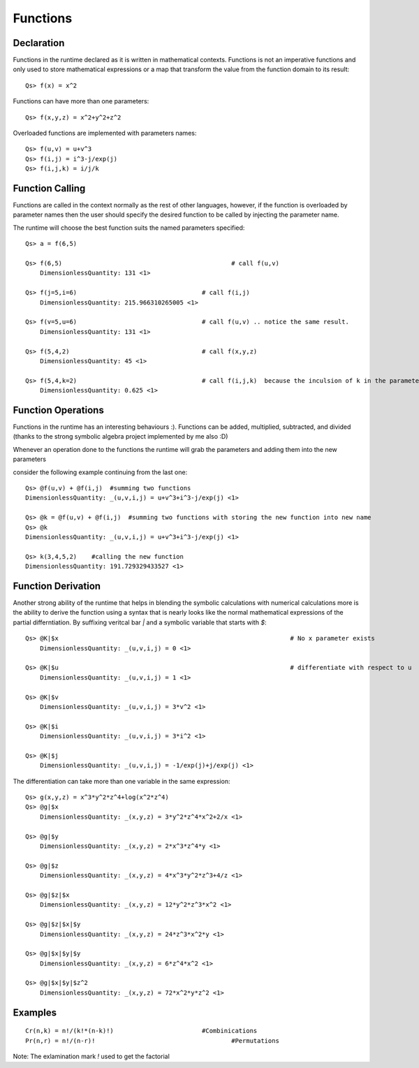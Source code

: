 Functions
=========

Declaration
-----------
Functions in the runtime declared as it is written in mathematical contexts. Functions is not an imperative functions and only used to store mathematical expressions or a map that transform the value from the function domain to its result::

	Qs> f(x) = x^2

Functions can have more than one parameters::

	Qs> f(x,y,z) = x^2+y^2+z^2

Overloaded functions are implemented with parameters names::

	Qs> f(u,v) = u+v^3
	Qs> f(i,j) = i^3-j/exp(j)
	Qs> f(i,j,k) = i/j/k

Function Calling
----------------

Functions are called in the context normally as the rest of other languages, however, if the function is overloaded by parameter names
then the user should specify the desired function to be called by injecting the parameter name.

The runtime will choose the best function suits the named parameters specified::

	Qs> a = f(6,5)
	    
	Qs> f(6,5)						# call f(u,v)
	    DimensionlessQuantity: 131 <1>

	Qs> f(j=5,i=6)					# call f(i,j)
	    DimensionlessQuantity: 215.966310265005 <1>

	Qs> f(v=5,u=6)					# call f(u,v) .. notice the same result.
	    DimensionlessQuantity: 131 <1>

	Qs> f(5,4,2)					# call f(x,y,z)
	    DimensionlessQuantity: 45 <1>

	Qs> f(5,4,k=2)					# call f(i,j,k)  because the inculsion of k in the parameters
	    DimensionlessQuantity: 0.625 <1>


Function Operations
-------------------
Functions in the runtime has an interesting behaviours :). 
Functions can be added, multiplied, subtracted, and divided (thanks to the strong symbolic algebra project implemented by me also :D)

Whenever an operation done to the functions the runtime will grab the parameters and adding them into the new parameters

consider the following example continuing from the last one::

	Qs> @f(u,v) + @f(i,j)  #summing two functions
        DimensionlessQuantity: _(u,v,i,j) = u+v^3+i^3-j/exp(j) <1>

	Qs> @k = @f(u,v) + @f(i,j)  #summing two functions with storing the new function into new name
	Qs> @k
        DimensionlessQuantity: _(u,v,i,j) = u+v^3+i^3-j/exp(j) <1>

	Qs> k(3,4,5,2)    #calling the new function
        DimensionlessQuantity: 191.729329433527 <1>

Function Derivation
-------------------
Another strong ability of the runtime that helps in blending the symbolic calculations with numerical calculations more 
is the ability to derive the function using a syntax that is nearly looks like the normal mathematical expressions
of the partial differntiation.
By suffixing veritcal bar `|` and a symbolic variable that starts with `$`::

	Qs> @K|$x								# No x parameter exists
	    DimensionlessQuantity: _(u,v,i,j) = 0 <1>

	Qs> @K|$u								# differentiate with respect to u
	    DimensionlessQuantity: _(u,v,i,j) = 1 <1>

	Qs> @K|$v
	    DimensionlessQuantity: _(u,v,i,j) = 3*v^2 <1>

	Qs> @K|$i
	    DimensionlessQuantity: _(u,v,i,j) = 3*i^2 <1>

	Qs> @K|$j
	    DimensionlessQuantity: _(u,v,i,j) = -1/exp(j)+j/exp(j) <1>


The differentiation can take more than one variable in the same expression::

	Qs> g(x,y,z) = x^3*y^2*z^4+log(x^2*z^4)
	Qs> @g|$x
	    DimensionlessQuantity: _(x,y,z) = 3*y^2*z^4*x^2+2/x <1>

	Qs> @g|$y
	    DimensionlessQuantity: _(x,y,z) = 2*x^3*z^4*y <1>

	Qs> @g|$z
	    DimensionlessQuantity: _(x,y,z) = 4*x^3*y^2*z^3+4/z <1>

	Qs> @g|$z|$x
	    DimensionlessQuantity: _(x,y,z) = 12*y^2*z^3*x^2 <1>

	Qs> @g|$z|$x|$y
	    DimensionlessQuantity: _(x,y,z) = 24*z^3*x^2*y <1>

	Qs> @g|$x|$y|$y
	    DimensionlessQuantity: _(x,y,z) = 6*z^4*x^2 <1>

	Qs> @g|$x|$y|$z^2
	    DimensionlessQuantity: _(x,y,z) = 72*x^2*y*z^2 <1>


Examples
--------

::

	Cr(n,k) = n!/(k!*(n-k)!)			#Combinications
	Pr(n,r) = n!/(n-r)!					#Permutations

Note: The exlamination mark `!` used to get the factorial






